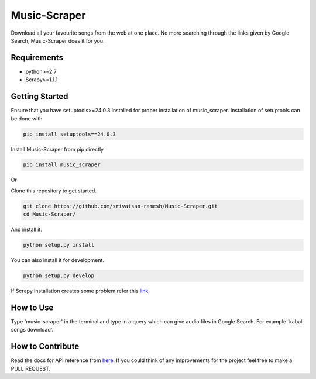 Music-Scraper
=============

.. image:: https://badge.fury.io/py/music_scraper.svg
    :target: https://badge.fury.io/py/music_scraper
.. image:: https://landscape.io/github/srivatsan-ramesh/Music-Scraper/master/landscape.svg?style=flat
   :target: https://landscape.io/github/srivatsan-ramesh/Music-Scraper/master
   :alt: Code Health\\
   
Download all your favourite songs from the web at one place. No more searching through the links given by Google Search, Music-Scraper does it for you.

Requirements
------------

-   python>=2.7
-   Scrapy>=1.1.1

Getting Started
---------------

Ensure that you have setuptools>=24.0.3 installed for proper installation of music_scraper.
Installation of setuptools can be done with

.. code-block:: bash

    pip install setuptools==24.0.3

Install Music-Scraper from pip directly

.. code-block:: bash

    pip install music_scraper

Or

Clone this repository to get started.

.. code-block:: bash

    git clone https://github.com/srivatsan-ramesh/Music-Scraper.git
    cd Music-Scraper/

And install it.

.. code-block:: bash

    python setup.py install

You can also install it for development.

.. code-block:: bash

    python setup.py develop

If Scrapy installation creates some problem refer this `link <http://doc.scrapy.org/en/latest/intro/install.html>`_.

How to Use
----------

Type 'music-scraper' in the terminal and type in a query which can give audio files in Google Search. For example 'kabali songs download'.

How to Contribute
-----------------

Read the docs for API reference from `here <http://music-scraper.readthedocs.io>`_. If you could think of any improvements for the project feel free to make a PULL REQUEST.
